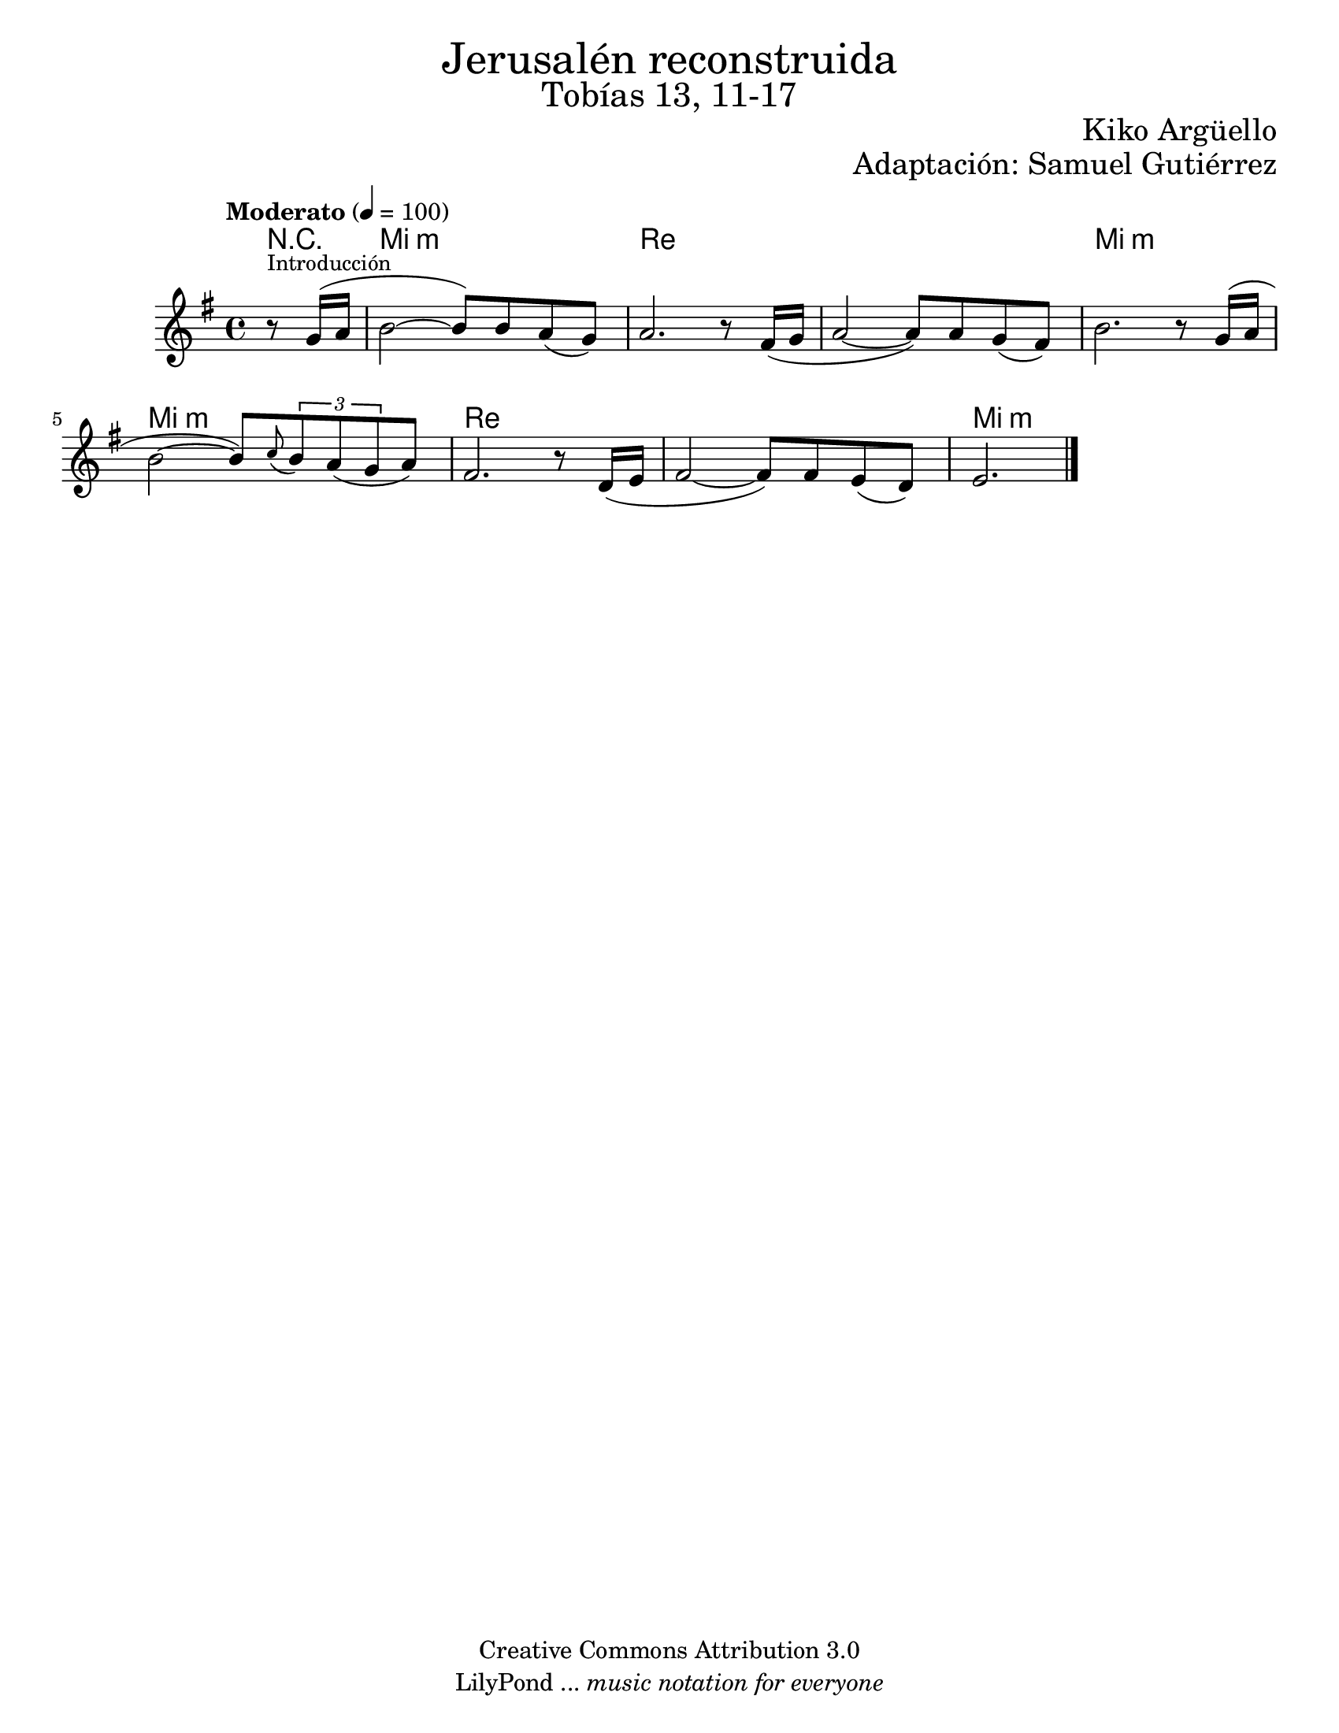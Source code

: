 % Created on Wed Mar 02 13:55:24 CST 2011
% search.sam@

\version "2.19.80"

%#(set-global-staff-size 25)

\markup { \fill-line { \center-column { \fontsize #5 "Jerusalén reconstruida" \fontsize #3 "Tobías 13, 11-17" } } }
\markup { \fill-line { " " \fontsize #2 "Kiko Argüello" } }
\markup { \fill-line { "" \right-column { \fontsize #2 "Adaptación: Samuel Gutiérrez"  } } }

\header {
  copyright = "Creative Commons Attribution 3.0"
  tagline = \markup { \with-url "http://lilypond.org/web/" { LilyPond ... \italic { music notation for everyone } } }
  breakbefore = ##t
}

oboe = \new Staff {
  \set Staff.midiInstrument = "oboe"
  \tempo "Moderato" 4 = 100
  \time 4/4
  \key e \minor

  \relative c'' {
    % Type notes here
    \partial 4 r8^\markup { \small "Introducción" } g16( a16 | %1
    b2~ b8) b8 a8( g8) | %2
    a2. r8 fis16( g16 | %3
    a2~ a8) a8 g8( fis8) | %4
    b2. r8 g16( a16 | %5
    b2~ b8) \appoggiatura c8 \tuplet 3/2 { b8 a8( g8 } a8) | %6
    fis2. r8 d16 ( e16 | %7
    fis2~ fis8) fis8 e8( d8) | %8
    \partial 2. e2. | %9
    \bar "|."
  }
}

armonia = \new ChordNames {
  \set chordChanges = ##t
  \italianChords
  \chordmode {
    R4 e1:m d1 d1 e1:m e1:m d1 d1 e1:m
  }
}

\score {
  <<
    \armonia
    \oboe
  >>
  \midi {}
  \layout {}
}

\paper {
  #(set-paper-size "letter")
}

%{
convert-ly (GNU LilyPond) 2.19.83  convert-ly: Procesando «»...
Aplicando la conversión: 2.19.40, 2.19.46, 2.19.49, 2.19.80
%}
